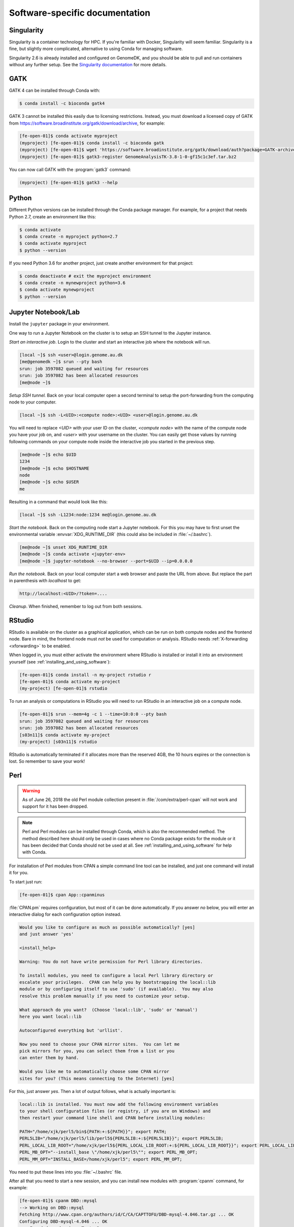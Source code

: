===============================
Software-specific documentation
===============================

.. _singularity:

Singularity
===========

Singularity is a container technology for HPC. If you're familiar with
Docker, Singularity will seem familiar. Singularity is a fine, but slightly
more complicated, alternative to using Conda for managing software.

Singularity 2.6 is already installed and configured on GenomeDK, and you should
be able to pull and run containers without any further setup. See the
`Singularity documentation`_ for more details.

.. _`Singularity documentation`: https://sylabs.io/guides/3.3/user-guide/quick_start.html#overview-of-the-singularity-interface

GATK
====

GATK 4 can be installed through Conda with:

.. code-block:: console

    $ conda install -c bioconda gatk4

GATK 3 cannot be installed this easily due to licensing restrictions. Instead,
you must download a licensed copy of GATK from https://software.broadinstitute.org/gatk/download/archive,
for example:

.. code-block:: console

    [fe-open-01]$ conda activate myproject
    (myproject) [fe-open-01]$ conda install -c bioconda gatk
    (myproject) [fe-open-01]$ wget 'https://software.broadinstitute.org/gatk/download/auth?package=GATK-archive&version=3.8-1-0-gf15c1c3ef' -O GenomeAnalysisTK-3.8-1-0-gf15c1c3ef.tar.bz2
    (myproject) [fe-open-01]$ gatk3-register GenomeAnalysisTK-3.8-1-0-gf15c1c3ef.tar.bz2

You can now call GATK with the :program:`gatk3` command:

.. code-block:: console

    (myproject) [fe-open-01]$ gatk3 --help


Python
======

Different Python versions can be installed through the Conda package manager.
For example, for a project that needs Python 2.7, create an environment like
this:

.. code-block:: console

    $ conda activate
    $ conda create -n myproject python=2.7
    $ conda activate myproject
    $ python --version

If you need Python 3.6 for another project, just create another environment
for that project:

.. code-block:: console

    $ conda deactivate # exit the myproject environment
    $ conda create -n mynewproject python=3.6
    $ conda activate mynewproject
    $ python --version

Jupyter Notebook/Lab
====================

Install the ``jupyter`` package in your environment.

One way to run a Jupyter Notebook on the cluster is to setup an SSH tunnel to
the Jupyter instance.

*Start an interactive job*. Login to the cluster and start an interactive job
where the notebook will run.

.. code-block:: console

    [local ~]$ ssh <user>@login.genome.au.dk
    [me@genomedk ~]$ srun --pty bash
    srun: job 3597082 queued and waiting for resources
    srun: job 3597082 has been allocated resources
    [me@node ~]$

*Setup SSH tunnel.* Back on your local computer open a second terminal to setup
the port-forwarding from the computing node to your computer.

.. code-block:: console

    [local ~]$ ssh -L<UID>:<compute node>:<UID> <user>@login.genome.au.dk

You will need to replace *<UID>* with your user ID on the cluster, *<compute
node>* with the name of the compute node you have your job on, and *<user>*
with your username on the cluster. You can easily get those values by running
following commands on your compute node inside the interactive job you started
in the previous step.

.. code-block:: console

    [me@node ~]$ echo $UID
    1234
    [me@node ~]$ echo $HOSTNAME
    node
    [me@node ~]$ echo $USER
    me

Resulting in a command that would look like this:

.. code-block:: console

    [local ~]$ ssh -L1234:node:1234 me@login.genome.au.dk

*Start the notebook*. Back on the computing node start a Jupyter notebook.
For this you may have to first unset the environmental variable
:envvar:`XDG_RUNTIME_DIR` (this could also be included in
:file:`~/.bashrc`).

.. code-block:: console

    [me@node ~]$ unset XDG_RUNTIME_DIR
    [me@node ~]$ conda activate <jupyter-env>
    [me@node ~]$ jupyter-notebook --no-browser --port=$UID --ip=0.0.0.0

*Run the notebook*. Back on your local computer start a web browser and
paste the URL from above. But replace the part in parenthesis with
*localhost* to get:

.. code-block:: text

    http://localhost:<UID>/?token=....

*Cleanup*. When finished, remember to log out from both sessions.

RStudio
=======

RStudio is available on the cluster as a graphical application, which can
be run on both compute nodes and the frontend node. Bare in mind, the
frontend node must *not* be used for computation or analysis. RStudio needs
:ref:`X-forwarding <xforwarding>` to be enabled.

When logged in, you must either activate the environment where RStudio is
installed or install it into an environment yourself
(see :ref:`installing_and_using_software`):

.. code-block:: console

    [fe-open-01]$ conda install -n my-project rstudio r
    [fe-open-01]$ conda activate my-project
    (my-project) [fe-open-01]$ rstudio

To run an analysis or computations in RStudio you will need to run RStudio in
an interactive job on a compute node.

.. code-block:: console

   [fe-open-01]$ srun --mem=4g -c 1 --time=10:0:0 --pty bash
   srun: job 3597082 queued and waiting for resources
   srun: job 3597082 has been allocated resources
   [s03n11]$ conda activate my-project
   (my-project) [s03n11]$ rstudio

RStudio is automatically terminated if it allocates more than the reserved 4GB,
the 10 hours expires or the connection is lost. So remember to save your work!

Perl
====

.. warning::

    As of June 26, 2018 the old Perl module collection present in
    :file:`/com/extra/perl-cpan` will not work and support for it has been
    dropped.

.. note::

    Perl and Perl modules can be installed through Conda, which is also the
    recommended method. The method described here should only be used in cases
    where no Conda package exists for the module or it has been decided that
    Conda should not be used at all. See :ref:`installing_and_using_software`
    for help with Conda.

For installation of Perl modules from CPAN a simple command line tool can be
installed, and just one command will install it for you.

To start just run:

.. code-block:: console

    [fe-open-01]$ cpan App::cpanminus

:file:`CPAN.pm` requires configuration, but most of it can be done
automatically. If you answer *no* below, you will enter an interactive dialog
for each configuration option instead.

.. code-block:: text

    Would you like to configure as much as possible automatically? [yes]
    and just answer 'yes'

    <install_help>

    Warning: You do not have write permission for Perl library directories.

    To install modules, you need to configure a local Perl library directory or
    escalate your privileges.  CPAN can help you by bootstrapping the local::lib
    module or by configuring itself to use 'sudo' (if available).  You may also
    resolve this problem manually if you need to customize your setup.

    What approach do you want?  (Choose 'local::lib', 'sudo' or 'manual')
    here you want local::lib

    Autoconfigured everything but 'urllist'.

    Now you need to choose your CPAN mirror sites.  You can let me
    pick mirrors for you, you can select them from a list or you
    can enter them by hand.

    Would you like me to automatically choose some CPAN mirror
    sites for you? (This means connecting to the Internet) [yes]

For this, just answer *yes*. Then a lot of output follows, what is actually
important is:

.. code-block:: none

    local::lib is installed. You must now add the following environment variables
    to your shell configuration files (or registry, if you are on Windows) and
    then restart your command line shell and CPAN before installing modules:

    PATH="/home/xjk/perl5/bin${PATH:+:${PATH}}"; export PATH;
    PERL5LIB="/home/xjk/perl5/lib/perl5${PERL5LIB:+:${PERL5LIB}}"; export PERL5LIB;
    PERL_LOCAL_LIB_ROOT="/home/xjk/perl5${PERL_LOCAL_LIB_ROOT:+:${PERL_LOCAL_LIB_ROOT}}"; export PERL_LOCAL_LIB_ROOT;
    PERL_MB_OPT="--install_base \"/home/xjk/perl5\""; export PERL_MB_OPT;
    PERL_MM_OPT="INSTALL_BASE=/home/xjk/perl5"; export PERL_MM_OPT;

You need to put these lines into you :file:`~/.bashrc` file.

After all that you need to start a new session, and you can install new modules
with :program:`cpanm` command, for example:

.. code-block:: console

    [fe-open-01]$ cpanm DBD::mysql
    --> Working on DBD::mysql
    Fetching http://www.cpan.org/authors/id/C/CA/CAPTTOFU/DBD-mysql-4.046.tar.gz ... OK
    Configuring DBD-mysql-4.046 ... OK
    ==> Found dependencies: Test::Deep
    --> Working on Test::Deep
    Fetching http://www.cpan.org/authors/id/R/RJ/RJBS/Test-Deep-1.128.tar.gz ... OK
    Configuring Test-Deep-1.128 ... OK
    ==> Found dependencies: Test::Tester
    --> Working on Test::Tester
    Fetching http://www.cpan.org/authors/id/E/EX/EXODIST/Test-Simple-1.302136.tar.gz ... OK
    Configuring Test-Simple-1.302136 ... OK
    Building and testing Test-Simple-1.302136 ... OK
    Successfully installed Test-Simple-1.302136
    Building and testing Test-Deep-1.128 ... OK
    Successfully installed Test-Deep-1.128
    Building and testing DBD-mysql-4.046 ... OK
    Successfully installed DBD-mysql-4.046
    3 distributions installed
    [fe-open-01]$ perldoc -l DBD::mysql
    /home/xjk/perl5/lib/perl5/x86_64-linux-thread-multi/DBD/mysql.pm

TexLive/LaTeX
=============

TeXLive is available on GenomeDK in the form of TinyTex, which is a stripped 
down version of TeXLive. See `TinyTex`_ for more details.

The conda provided package is for CLI or script usage, the R integration has not been tested
and should probably be done using the guide described on the TinyTex home page found above.

To install TinyTex with conda in a new environment:

.. code-block:: console

   [fe-open-01]$ conda create <name of project> -c genomedk tinytex

or if you have an existing environment where you want TinyTex installed:

.. code-block:: console
   
   [fe-open-01]$ conda activate <existing project>
   [fe-open-01]$ conda install -c genomedk tinytex

Compiling documents is done using the normal TexLive commands, i.e.:

.. code-block:: console

   [fe-open-01]$ pdflatex test.tex

To install LaTeX packages from CTAN:

.. code-block:: console

   [fe-open-01]$ tlmgr install <package>

Example for installing some packages:

.. code-block:: console

   [fe-open-01]$ tlmgr install txfonts enumitem titlesec newpx

Search for packages using tlmgr:

.. code-block:: console

   [fe-open-01]$ tlmgr search <package name>

Search for specific file inside package using tlmgr (example):

.. code-block:: console

   [fe-open-01]$ tlmgr info t1xtt.tfm
   
.. _`TinyTex`: https://yihui.org/tinytex/

Ssh-agent with password protected keys
======================================

An SSH agent is a program which caches your decrypted private keys and provides them to SSH 
client programs on your behalf. In this arrangement, you must only provide your passphrase once, 
when adding your private key to the agent's cache. This facility can be of great convenience when 
making frequent SSH connections.

To avoid problems when running starting new sessions when the ssh-agent is already running, add the 
following to your .bashrc

.. code-block:: bash

   if [ ! -S ~/.ssh/ssh_auth_sock ]; then
      eval "$(ssh-agent)"
      ln -sf "$SSH_AUTH_SOCK" ~/.ssh/ssh_auth_sock
   fi
   export SSH_AUTH_SOCK=~/.ssh/ssh_auth_sock
   ssh-add -l > /dev/null || ssh-add ~/.ssh/id_rsa

The above snippet checks if a softlink to the ssh auth socket is valid, if not it will run a ssh-agent process, 
and save the output thereof. It will then create a softlink to socket, which will be used for the session.

Adjust the last line of the above code to fit the name of your password protected private key.
